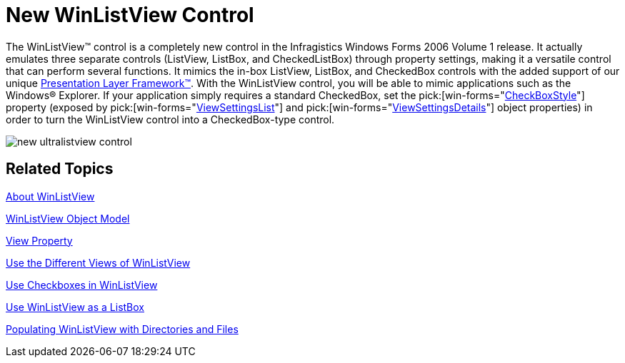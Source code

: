 ﻿////

|metadata|
{
    "name": "winlistview-new-winlistview-control-whats-new-2006-1",
    "controlName": [],
    "tags": [],
    "guid": "{8ABB4870-F7DF-4368-9B59-0F94DDC4810E}",  
    "buildFlags": [],
    "createdOn": "0001-01-01T00:00:00Z"
}
|metadata|
////

= New WinListView Control

The WinListView™ control is a completely new control in the Infragistics Windows Forms 2006 Volume 1 release. It actually emulates three separate controls (ListView, ListBox, and CheckedListBox) through property settings, making it a versatile control that can perform several functions. It mimics the in-box ListView, ListBox, and CheckedBox controls with the added support of our unique link:win-plf-overview.html[Presentation Layer Framework™]. With the WinListView control, you will be able to mimic applications such as the Windows® Explorer. If your application simply requires a standard CheckedBox, set the  pick:[win-forms="link:{ApiPlatform}win.ultrawinlistview{ApiVersion}~infragistics.win.ultrawinlistview.ultralistviewlistsettingsbase~checkboxstyle.html[CheckBoxStyle]"]  property (exposed by  pick:[win-forms="link:{ApiPlatform}win.ultrawinlistview{ApiVersion}~infragistics.win.ultrawinlistview.ultralistview~viewsettingslist.html[ViewSettingsList]"]  and  pick:[win-forms="link:{ApiPlatform}win.ultrawinlistview{ApiVersion}~infragistics.win.ultrawinlistview.ultralistview~viewsettingsdetails.html[ViewSettingsDetails]"]  object properties) in order to turn the WinListView control into a CheckedBox-type control.

image::images/WinListView_New_WinListView_Control_Whats_New_2006_1_01.png[new ultralistview control]

== Related Topics

link:winlistview-about-winlistview.html[About WinListView]

link:winlistview-object-model.html[WinListView Object Model]

link:winlistview-view-property.html[View Property]

link:winlistview-use-the-different-views-of-winlistview.html[Use the Different Views of WinListView]

link:winlistview-use-checkboxes-in-winlistview.html[Use Checkboxes in WinListView]

link:winlistview-use-winlistview-as-a-listbox.html[Use WinListView as a ListBox]

link:winlistview-populating-winlistview-with-directories-and-files.html[Populating WinListView with Directories and Files]